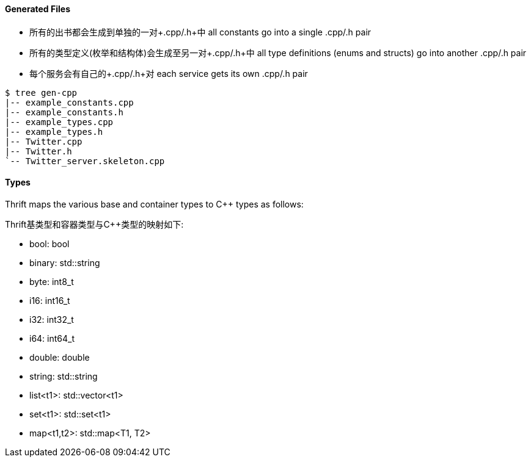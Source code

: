 Generated Files
^^^^^^^^^^^^^^^

* 所有的出书都会生成到单独的一对+.cpp/.h+中 all constants go into a single +.cpp/.h+ pair
* 所有的类型定义(枚举和结构体)会生成至另一对+.cpp/.h+中 all type definitions (enums and structs) go into another +.cpp/.h+ pair
* 每个服务会有自己的+.cpp/.h+对 each service gets its own +.cpp/.h+ pair

-----------------------------------------------------------------------------
$ tree gen-cpp
|-- example_constants.cpp
|-- example_constants.h
|-- example_types.cpp
|-- example_types.h
|-- Twitter.cpp
|-- Twitter.h
`-- Twitter_server.skeleton.cpp
-----------------------------------------------------------------------------

Types
^^^^^

Thrift maps the various base and container types to C++ types as follows:

Thrift基类型和容器类型与C++类型的映射如下:

* +bool+: +bool+
* +binary+: +std::string+
* +byte+: +int8_t+
* +i16+: +int16_t+
* +i32+: +int32_t+
* +i64+: +int64_t+
* +double+: +double+
* +string+: +std::string+
* +list<t1>+: +std::vector<t1>+
* +set<t1>+: +std::set<t1>+
* +map<t1,t2>+: +std::map<T1, T2>+
